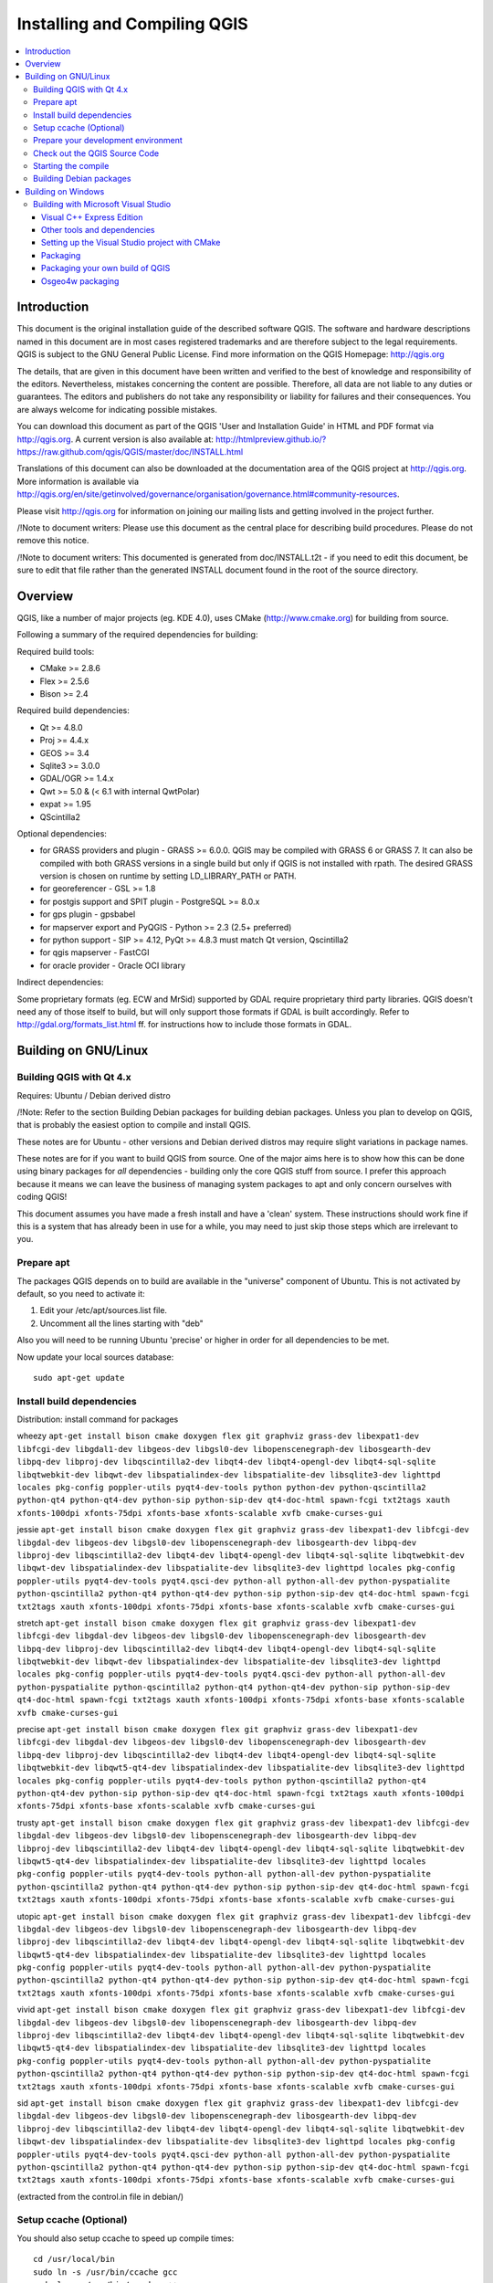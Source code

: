 
Installing and Compiling QGIS
=============================

.. contents::
   :local:


Introduction
------------


This document is the original installation guide of the described software 
QGIS. The software and hardware descriptions named in this 
document are in most cases registered trademarks and are therefore subject 
to the legal requirements. QGIS is subject to the GNU General Public 
License. Find more information on the QGIS Homepage:
http://qgis.org

The details, that are given in this document have been written and verified 
to the best of knowledge and responsibility of the editors. Nevertheless, 
mistakes concerning the content are possible. Therefore, all data are not 
liable to any duties or guarantees. The editors and publishers do not take 
any responsibility or liability for failures and their consequences. You are 
always welcome for indicating possible mistakes.

You can download this document as part of the QGIS 'User and 
Installation Guide' in HTML and PDF format via http://qgis.org. A current 
version is also available at:
http://htmlpreview.github.io/?https://raw.github.com/qgis/QGIS/master/doc/INSTALL.html

Translations of this document can also be downloaded at the documentation area 
of the QGIS project at http://qgis.org. More information is 
available via http://qgis.org/en/site/getinvolved/governance/organisation/governance.html#community-resources. 

Please visit http://qgis.org for information on joining our mailing lists 
and getting involved in the project further.

/!\ Note to document writers: Please use this document as the central
place for describing build procedures. Please do not remove this notice. 

/!\ Note to document writers: This documented is generated from 
doc/INSTALL.t2t - if you need to edit this document, be sure to edit that 
file rather than the generated INSTALL document found in the root of the 
source directory.

Overview
--------


QGIS, like a number of major projects (eg. KDE 4.0), uses CMake
(http://www.cmake.org) for building from source.

Following a summary of the required dependencies for building:

Required build tools:

- CMake >= 2.8.6
- Flex >= 2.5.6
- Bison >= 2.4

Required build dependencies:

- Qt >= 4.8.0
- Proj >= 4.4.x
- GEOS >= 3.4
- Sqlite3 >= 3.0.0
- GDAL/OGR >= 1.4.x
- Qwt >= 5.0 & (< 6.1 with internal QwtPolar)
- expat >= 1.95
- QScintilla2

Optional dependencies:

- for GRASS providers and plugin - GRASS >= 6.0.0. QGIS may be compiled with GRASS 6 or GRASS 7.
  It can also be compiled with both GRASS versions in a single build but only if QGIS
  is not installed with rpath. The desired GRASS version is chosen on runtime by setting
  LD_LIBRARY_PATH or PATH.
- for georeferencer - GSL >= 1.8
- for postgis support and SPIT plugin - PostgreSQL >= 8.0.x
- for gps plugin - gpsbabel
- for mapserver export and PyQGIS - Python >= 2.3 (2.5+ preferred)
- for python support - SIP >= 4.12, PyQt >= 4.8.3 must match Qt version, Qscintilla2
- for qgis mapserver - FastCGI
- for oracle provider - Oracle OCI library

Indirect dependencies:

Some proprietary formats (eg. ECW and MrSid) supported by GDAL require
proprietary third party libraries.  QGIS doesn't need any of those itself to
build, but will only support those formats if GDAL is built accordingly.  Refer
to http://gdal.org/formats_list.html ff. for instructions how to include
those formats in GDAL.


Building on GNU/Linux
---------------------


Building QGIS with Qt 4.x
.........................


Requires: Ubuntu / Debian derived distro

/!\ Note: Refer to the section Building Debian packages for building
debian packages.  Unless you plan to develop on QGIS, that is probably the
easiest option to compile and install QGIS.

These notes are for Ubuntu - other versions and Debian derived distros may
require slight variations in package names.

These notes are for if you want to build QGIS from source. One of the major
aims here is to show how this can be done using binary packages for *all*
dependencies - building only the core QGIS stuff from source. I prefer this
approach because it means we can leave the business of managing system packages
to apt and only concern ourselves with coding QGIS!

This document assumes you have made a fresh install and have a 'clean' system.
These instructions should work fine if this is a system that has already been
in use for a while, you may need to just skip those steps which are irrelevant
to you.


Prepare apt
...........

The packages QGIS depends on to build are available in the "universe" component
of Ubuntu. This is not activated by default, so you need to activate it:

1. Edit your /etc/apt/sources.list file.
2. Uncomment all the lines starting with "deb"

Also you will need to be running Ubuntu 'precise' or higher in order for
all dependencies to be met.

Now update your local sources database::

  sudo apt-get update


Install build dependencies
..........................

Distribution: install command for packages

wheezy ``apt-get install bison cmake doxygen flex git graphviz grass-dev libexpat1-dev libfcgi-dev libgdal1-dev libgeos-dev libgsl0-dev libopenscenegraph-dev libosgearth-dev libpq-dev libproj-dev libqscintilla2-dev libqt4-dev libqt4-opengl-dev libqt4-sql-sqlite libqtwebkit-dev libqwt-dev libspatialindex-dev libspatialite-dev libsqlite3-dev lighttpd locales pkg-config poppler-utils pyqt4-dev-tools python python-dev python-qscintilla2 python-qt4 python-qt4-dev python-sip python-sip-dev qt4-doc-html spawn-fcgi txt2tags xauth xfonts-100dpi xfonts-75dpi xfonts-base xfonts-scalable xvfb cmake-curses-gui``

jessie ``apt-get install bison cmake doxygen flex git graphviz grass-dev libexpat1-dev libfcgi-dev libgdal-dev libgeos-dev libgsl0-dev libopenscenegraph-dev libosgearth-dev libpq-dev libproj-dev libqscintilla2-dev libqt4-dev libqt4-opengl-dev libqt4-sql-sqlite libqtwebkit-dev libqwt-dev libspatialindex-dev libspatialite-dev libsqlite3-dev lighttpd locales pkg-config poppler-utils pyqt4-dev-tools pyqt4.qsci-dev python-all python-all-dev python-pyspatialite python-qscintilla2 python-qt4 python-qt4-dev python-sip python-sip-dev qt4-doc-html spawn-fcgi txt2tags xauth xfonts-100dpi xfonts-75dpi xfonts-base xfonts-scalable xvfb cmake-curses-gui``
  
stretch ``apt-get install bison cmake doxygen flex git graphviz grass-dev libexpat1-dev libfcgi-dev libgdal-dev libgeos-dev libgsl0-dev libopenscenegraph-dev libosgearth-dev libpq-dev libproj-dev libqscintilla2-dev libqt4-dev libqt4-opengl-dev libqt4-sql-sqlite libqtwebkit-dev libqwt-dev libspatialindex-dev libspatialite-dev libsqlite3-dev lighttpd locales pkg-config poppler-utils pyqt4-dev-tools pyqt4.qsci-dev python-all python-all-dev python-pyspatialite python-qscintilla2 python-qt4 python-qt4-dev python-sip python-sip-dev qt4-doc-html spawn-fcgi txt2tags xauth xfonts-100dpi xfonts-75dpi xfonts-base xfonts-scalable xvfb cmake-curses-gui``

precise ``apt-get install bison cmake doxygen flex git graphviz grass-dev libexpat1-dev libfcgi-dev libgdal-dev libgeos-dev libgsl0-dev libopenscenegraph-dev libosgearth-dev libpq-dev libproj-dev libqscintilla2-dev libqt4-dev libqt4-opengl-dev libqt4-sql-sqlite libqtwebkit-dev libqwt5-qt4-dev libspatialindex-dev libspatialite-dev libsqlite3-dev lighttpd locales pkg-config poppler-utils pyqt4-dev-tools python python-qscintilla2 python-qt4 python-qt4-dev python-sip python-sip-dev qt4-doc-html spawn-fcgi txt2tags xauth xfonts-100dpi xfonts-75dpi xfonts-base xfonts-scalable xvfb cmake-curses-gui``

trusty ``apt-get install bison cmake doxygen flex git graphviz grass-dev libexpat1-dev libfcgi-dev libgdal-dev libgeos-dev libgsl0-dev libopenscenegraph-dev libosgearth-dev libpq-dev libproj-dev libqscintilla2-dev libqt4-dev libqt4-opengl-dev libqt4-sql-sqlite libqtwebkit-dev libqwt5-qt4-dev libspatialindex-dev libspatialite-dev libsqlite3-dev lighttpd locales pkg-config poppler-utils pyqt4-dev-tools python-all python-all-dev python-pyspatialite python-qscintilla2 python-qt4 python-qt4-dev python-sip python-sip-dev qt4-doc-html spawn-fcgi txt2tags xauth xfonts-100dpi xfonts-75dpi xfonts-base xfonts-scalable xvfb cmake-curses-gui``

utopic ``apt-get install bison cmake doxygen flex git graphviz grass-dev libexpat1-dev libfcgi-dev libgdal-dev libgeos-dev libgsl0-dev libopenscenegraph-dev libosgearth-dev libpq-dev libproj-dev libqscintilla2-dev libqt4-dev libqt4-opengl-dev libqt4-sql-sqlite libqtwebkit-dev libqwt5-qt4-dev libspatialindex-dev libspatialite-dev libsqlite3-dev lighttpd locales pkg-config poppler-utils pyqt4-dev-tools python-all python-all-dev python-pyspatialite python-qscintilla2 python-qt4 python-qt4-dev python-sip python-sip-dev qt4-doc-html spawn-fcgi txt2tags xauth xfonts-100dpi xfonts-75dpi xfonts-base xfonts-scalable xvfb cmake-curses-gui``

vivid ``apt-get install bison cmake doxygen flex git graphviz grass-dev libexpat1-dev libfcgi-dev libgdal-dev libgeos-dev libgsl0-dev libopenscenegraph-dev libosgearth-dev libpq-dev libproj-dev libqscintilla2-dev libqt4-dev libqt4-opengl-dev libqt4-sql-sqlite libqtwebkit-dev libqwt5-qt4-dev libspatialindex-dev libspatialite-dev libsqlite3-dev lighttpd locales pkg-config poppler-utils pyqt4-dev-tools python-all python-all-dev python-pyspatialite python-qscintilla2 python-qt4 python-qt4-dev python-sip python-sip-dev qt4-doc-html spawn-fcgi txt2tags xauth xfonts-100dpi xfonts-75dpi xfonts-base xfonts-scalable xvfb cmake-curses-gui``

sid ``apt-get install bison cmake doxygen flex git graphviz grass-dev libexpat1-dev libfcgi-dev libgdal-dev libgeos-dev libgsl0-dev libopenscenegraph-dev libosgearth-dev libpq-dev libproj-dev libqscintilla2-dev libqt4-dev libqt4-opengl-dev libqt4-sql-sqlite libqtwebkit-dev libqwt-dev libspatialindex-dev libspatialite-dev libsqlite3-dev lighttpd locales pkg-config poppler-utils pyqt4-dev-tools pyqt4.qsci-dev python-all python-all-dev python-pyspatialite python-qscintilla2 python-qt4 python-qt4-dev python-sip python-sip-dev qt4-doc-html spawn-fcgi txt2tags xauth xfonts-100dpi xfonts-75dpi xfonts-base xfonts-scalable xvfb cmake-curses-gui``

(extracted from the control.in file in debian/)


Setup ccache (Optional)
.......................

You should also setup ccache to speed up compile times::

  cd /usr/local/bin
  sudo ln -s /usr/bin/ccache gcc
  sudo ln -s /usr/bin/ccache g++


Prepare your development environment
....................................

As a convention I do all my development work in $HOME/dev/<language>, so in
this case we will create a work environment for C++ development work like
this::

  mkdir -p ${HOME}/dev/cpp
  cd ${HOME}/dev/cpp

This directory path will be assumed for all instructions that follow.


Check out the QGIS Source Code
..............................

There are two ways the source can be checked out. Use the anonymous method
if you do not have edit privileges for the QGIS source repository, or use
the developer checkout if you have permissions to commit source code changes.

1. Anonymous Checkout::

  cd ${HOME}/dev/cpp
  git clone git://github.com/qgis/QGIS.git

2. Developer Checkout::

  cd ${HOME}/dev/cpp
  git clone git@github.com:qgis/QGIS.git


Starting the compile
....................

I compile my development version of QGIS into my ~/apps directory to avoid
conflicts with Ubuntu packages that may be under /usr. This way for example
you can use the binary packages of QGIS on your system along side with your
development version. I suggest you do something similar::

  mkdir -p ${HOME}/apps

Now we create a build directory and run ccmake::

  cd QGIS
  mkdir build-master
  cd build-master
  ccmake ..

When you run ccmake (note the .. is required!), a menu will appear where
you can configure various aspects of the build. If you want QGIS to have
debugging capabilities then set CMAKE_BUILD_TYPE to Debug. If you do not have
root access or do not want to overwrite existing QGIS installs (by your
packagemanager for example), set the CMAKE_INSTALL_PREFIX to somewhere you
have write access to (I usually use ${HOME}/apps). Now press
'c' to configure, 'e' to dismiss any error messages that may appear.
and 'g' to generate the make files. Note that sometimes 'c' needs to
be pressed several times before the 'g' option becomes available.
After the 'g' generation is complete, press 'q' to exit the ccmake
interactive dialog.

Now on with the build::

  make
  make install

It may take a little while to build depending on your platform.

After that you can try to run QGIS::

  $HOME/apps/bin/qgis

If all has worked properly the QGIS application should start up and appear
on your screen.  If you get the error message "error while loading shared libraries",
execute this command in your shell::

  export LD_LIBRARY_PATH=$LD_LIBRARY_PATH:${HOME}/apps/lib/


Building Debian packages
........................

Instead of creating a personal installation as in the previous step you can
also create debian package.  This is done from the QGIS root directory, where
you'll find a debian directory.

First you need to install the debian packaging tools once:

  apt-get install build-essential

First you need to create an changelog entry for your distribution. For example for Ubuntu Lucid:

  dch -l ~precise --force-distribution --distribution precise "precise build"

The QGIS packages will be created with:

  dpkg-buildpackage -us -uc -b

/!\ Note: Install devscripts to get dch.

/!\ Note: If dpkg-buildpackage complains about unmet build dependencies
you can install them using apt-get and re-run the command.

/!\ Note: If you have libqgis1-dev installed, you need to remove it first
using dpkg -r libqgis1-dev.  Otherwise dpkg-buildpackage will complain about a
build conflict.

/!\ Note: By default tests are run in the process of building and their
results are uploaded to http://dash.orfeo-toolbox.org/index.php?project=QGIS.
You can turn the tests off using DEB_BUILD_OPTIONS=nocheck in front of the
build command. The upload of results can be avoided with DEB_TEST_TARGET=test.

The packages are created in the parent directory (ie. one level up).
Install them using dpkg.  E.g.::

  sudo debi


Building on Windows
-------------------


Building with Microsoft Visual Studio
.....................................

This section describes how to build QGIS using Visual Studio on Windows.  This
is currently also how the binary QGIS packages are made (earlier versions used
MinGW).

This section describes the setup required to allow Visual Studio to be used to
build QGIS. 


Visual C++ Express Edition
~~~~~~~~~~~~~~~~~~~~~~~~~~

The free (as in free beer) Express Edition installer is available under:

  http://download.microsoft.com/download/c/d/7/cd7d4dfb-5290-4cc7-9f85-ab9e3c9af796/vc_web.exe

You also need the Windows SDK for Windows 7 and .NET Framework 4:

  http://download.microsoft.com/download/A/6/A/A6AC035D-DA3F-4F0C-ADA4-37C8E5D34E3D/winsdk_web.exe


Other tools and dependencies
~~~~~~~~~~~~~~~~~~~~~~~~~~~~

Download and install following packages:

Tool: Website

Make: http://www.cmake.org/files/v3.0/cmake-3.0.2-win32-x86.exe

GNU flex, GNU bison and GIT: http://cygwin.com/setup-x86.exe (32bit) or http://cygwin.com/setup-x86_64.exe (64bit)

OSGeo4W: http://download.osgeo.org/osgeo4w/osgeo4w-setup-x86.exe (32bit) or http://download.osgeo.org/osgeo4w/osgeo4w-setup-x86_64.exe (64bit)

OSGeo4W does not only provide ready packages for the current QGIS release and
nightly builds of master, but also offers most of the dependencies needs to
build it.

For the QGIS build you need to install following packages from cygwin:

- bison
- flex
- git

and from OSGeo4W (select Advanced Installation):

- expat
- fcgi
- gdal
- grass
- gsl-devel
- iconv
- pyqt4
- qt4-devel
- qwt5-devel-qt4
- sip
- spatialite
- libspatialindex-devel
- python-qscintilla

This will also select packages the above packages depend on.

Earlier versions of this document also covered how to build all above
dependencies.  If you're interested in that, check the history of this page in the Wiki
or the SVN repository.


Setting up the Visual Studio project with CMake
~~~~~~~~~~~~~~~~~~~~~~~~~~~~~~~~~~~~~~~~~~~~~~~

/!\ Consider this section as example.  It tends to outdate, when OSGeo4W and
SDKs move on.  ms-windows/osgeo4w/package-nightly.cmd is used for the
nightly builds and constantly updated and hence might contain necessary
updates that are not yet reflected here.

To start a command prompt with an environment that both has the VC++ and the OSGeo4W
variables create the following batch file (assuming the above packages were
installed in the default locations)::

  @echo off
  set VS90COMNTOOLS=%PROGRAMFILES%\Microsoft Visual Studio 9.0\Common7\Tools\
  call "%PROGRAMFILES%\Microsoft Visual Studio 9.0\VC\vcvarsall.bat" x86
  
  set INCLUDE=%INCLUDE%;%PROGRAMFILES%\Microsoft SDKs\Windows\v7.1\include
  set LIB=%LIB%;%PROGRAMFILES%\Microsoft SDKs\Windows\v7.1\lib
  
  set OSGEO4W_ROOT=C:\OSGeo4W
  call "%OSGEO4W_ROOT%\bin\o4w_env.bat"
  path %PATH%;%PROGRAMFILES%\CMake\bin;c:\cygwin\bin
  
  @set GRASS_PREFIX=c:/OSGeo4W/apps/grass/grass-6.4.4
  @set INCLUDE=%INCLUDE%;%OSGEO4W_ROOT%\include
  @set LIB=%LIB%;%OSGEO4W_ROOT%\lib;%OSGEO4W_ROOT%\lib
  
  @cmd

Start the batch file and on the command prompt checkout the QGIS source from
git to the source directory QGIS::

  git clone git://github.com/qgis/QGIS.git

Create a 'build' directory somewhere. This will be where all the build output
will be generated.

Now run cmake-gui (still from cmd) and in the Where is the source code:
box, browse to the top level QGIS directory.

In the Where to build the binaries: box, browse to the 'build' directory you
created.

If the path to bison and flex contains blanks, you need to use the short name
for the directory (i.e. C:\Program Files should be rewritten to
C:\Progra~n, where n is the number as shown in `dir /x C:\``).

Verify that the 'BINDINGS_GLOBAL_INSTALL' option is not checked, so that python
bindings are placed into the output directory when you run the INSTALL target.

Hit Configure to start the configuration and select Visual Studio 9 2008
and keep native compilers and click Finish.

The configuration should complete without any further questions and allow you to
click Generate.

Now close cmake-gui and continue on the command prompt by starting
vcexpress.  Use File / Open / Project/Solutions and open the
qgis-x.y.z.sln File in your project directory.

Change Solution Configuration from Debug to RelWithDebInfo (Release
with Debug Info)  or Release before you build QGIS using the ALL_BUILD
target (otherwise you need debug libraries that are not included).

After the build completed you should install QGIS using the INSTALL target.

Install QGIS by building the INSTALL project. By default this will install to
c:\Program Files\qgis<version> (this can be changed by changing the
CMAKE_INSTALL_PREFIX variable in cmake-gui). 

You will also either need to add all the dependency DLLs to the QGIS install
directory or add their respective directories to your PATH.


Packaging
~~~~~~~~~

To create a standalone installer there is a perl script named 'creatensis.pl'
in 'qgis/ms-windows/osgeo4w'.  It downloads all required packages from OSGeo4W
and repackages them into an installer using NSIS.

The script can be run on both Windows and Linux.

On Debian/Ubuntu you can just install the 'nsis' package.

NSIS for Windows can be downloaded at:

  http://nsis.sourceforge.net

And Perl for Windows (including other requirements like 'wget', 'unzip', 'tar'
and 'bzip2') is available at:

  http://cygwin.com


Packaging your own build of QGIS
~~~~~~~~~~~~~~~~~~~~~~~~~~~~~~~~

Assuming you have completed the above packaging step, if you want to include
your own hand built QGIS executables, you need to copy them in from your
windows installation into the ms-windows file tree created by the creatensis
script.::

  cd ms-windows/
  rm -rf osgeo4w/unpacked/apps/qgis/*
  cp -r /tmp/qgis1.7.0/* osgeo4w/unpacked/apps/qgis/

Now create a package.::

  ./quickpackage.sh

After this you should now have a nsis installer containing your own build 
of QGIS and all dependencies needed to run it on a windows machine.


Osgeo4w packaging
~~~~~~~~~~~~~~~~~

The actual packaging process is currently not documented, for now please take a
look at:

ms-windows/osgeo4w/package.cmd


